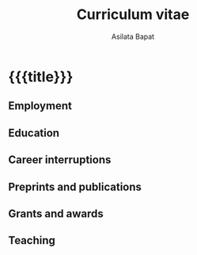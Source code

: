#+title: Curriculum vitae
#+author: Asilata Bapat
#+startup: noptag content

* {{{title}}}

** Employment
#+begin_src emacs-lisp :results silent :exports results
  (defun pp-employment ()
    "Pretty-print the current employment item. This function is called when mapping over entries in the data.org file."
    (let ((title (org-entry-get nil "ITEM"))
          (date (org-entry-get nil "date"))
          (comment (org-entry-get nil "comment")))
      (format "#+begin_cvitem\n*%s*%s\n\n%s\n#+end_cvitem"
              title
              (if comment (concat "\\\\\n" comment) "")
              date)))
#+end_src

#+begin_src emacs-lisp :results value raw :exports results
  (string-join
   (org-map-entries
    'pp-employment
    "employment+LEVEL=2"
    '("data.org"))
   "\n")
#+end_src

** Education
#+begin_src emacs-lisp :results value raw :exports results
  (string-join
   (org-map-entries
    'pp-employment
    "education+LEVEL=2"
    '("data.org"))
   "\n")
#+end_src


** Career interruptions
#+begin_src emacs-lisp :results value raw :exports results
  (string-join
   (org-map-entries
    'pp-employment
    "interruptions+LEVEL=2"
    '("data.org"))
   "\n")
#+end_src

** Preprints and publications
#+begin_src emacs-lisp :results value raw :exports results
  (string-join
   (org-map-entries
    'pp-research-output
    "paper+LEVEL=2"
    '("data.org"))
   "\n")
#+end_src

** Grants and awards
#+begin_src emacs-lisp :results silent :exports results
  (defun pp-award ()
    "Pretty-print the award item. This function is called when mapping over entries in the data.org file."
    (let ((title (org-entry-get nil "ITEM"))
          (date (org-entry-get nil "date"))
          (location (org-entry-get nil "location"))
          )
      (format "- *%s*: %s%s"
              date
              title
              (if location (concat ", " location) "")
      )))
#+end_src

#+begin_src emacs-lisp :results value raw :exports results
  (string-join
   (org-map-entries
    'pp-award
    "awards+LEVEL=2"
    '("data.org"))
   "\n")
#+end_src

** Teaching
#+begin_src emacs-lisp :results silent :exports results
  (defun pp-course-location ()
    "Pretty-print the current course item. This function is called when mapping over entries in the data.org file."
    (let ((title (org-entry-get nil "ITEM"))
          (display-date (org-entry-get nil "display-date"))
          (comment (org-entry-get nil "comment"))
          (shortlocation (org-entry-get nil "shortlocation"))                    
          (location (org-entry-get nil "location"))          
          )
      (format "- *%s*: %s %s%s"
              display-date
              title
              (if (or (not comment) (string-equal comment ""))
                  ""
                comment)
              (concat "— " (if shortlocation shortlocation location)))
      ))  
#+end_src

#+begin_src emacs-lisp :results value raw :exports results
  (string-join
   (org-map-entries
    'pp-course-location
    "teaching+LEVEL=2"
    '("data.org"))
   "\n")
#+end_src
